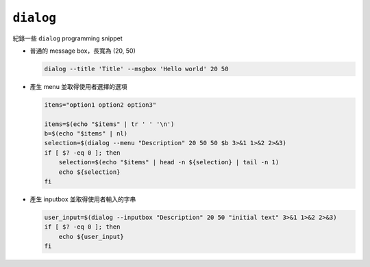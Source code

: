 ==========
``dialog``
==========
紀錄一些 ``dialog`` programming snippet

* 普通的 message box，長寬為 (20, 50)

  .. code:: sh

    dialog --title 'Title' --msgbox 'Hello world' 20 50

* 產生 menu 並取得使用者選擇的選項

  .. code:: sh

    items="option1 option2 option3"

    items=$(echo "$items" | tr ' ' '\n')
    b=$(echo "$items" | nl)
    selection=$(dialog --menu "Description" 20 50 50 $b 3>&1 1>&2 2>&3)
    if [ $? -eq 0 ]; then
        selection=$(echo "$items" | head -n ${selection} | tail -n 1)
        echo ${selection}
    fi

* 產生 inputbox 並取得使用者輸入的字串

  .. code:: sh

    user_input=$(dialog --inputbox "Description" 20 50 "initial text" 3>&1 1>&2 2>&3)
    if [ $? -eq 0 ]; then
        echo ${user_input}
    fi
